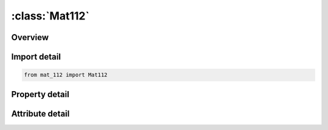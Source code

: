 





:class:`Mat112`
===============


.. py:class:: mat_112.Mat112(**kwargs)

   Bases: :py:obj:`ansys.dyna.core.lib.keyword_base.KeywordBase`


   
   DYNA MAT_112 keyword
















   ..
       !! processed by numpydoc !!


.. py:currentmodule:: Mat112

Overview
--------

.. tab-set::




   .. tab-item:: Properties

      .. list-table::
          :header-rows: 0
          :widths: auto

          * - :py:attr:`~mid`
            - Get or set the Material identification. A unique number has to be used.
          * - :py:attr:`~ro`
            - Get or set the Mass density.
          * - :py:attr:`~e`
            - Get or set the Young's modulus.
          * - :py:attr:`~pr`
            - Get or set the Poisson's ratio.
          * - :py:attr:`~sigy`
            - Get or set the Yield stress.
          * - :py:attr:`~etan`
            - Get or set the Tangent modulus.
          * - :py:attr:`~c`
            - Get or set the Strain rate parameter.
          * - :py:attr:`~p`
            - Get or set the Strain rate parameter.
          * - :py:attr:`~lcss`
            - Get or set the Load curve ID or Table ID. Load curve ID defining effective stress versus effective plastic strain. If defined EPS1-EPS8 and ES1-ES8 are ignored. The table ID defines for each strain rate value a load curve ID giving the stress versus effective plastic strain for that rate. The stress versus effective plastic strain curve for the lowest value of strain rate is used if the strain rate falls below the minimum value. Likewise, the stress versus effective plastic strain curve for the highest value of strain rate is used if the strain rate exceeds the maximum value. The strain rate parameters: C and P;the curve ID, LCSR; EPS1-EPS8 and ES1-ES8 are ignored if a Table ID is defined.
          * - :py:attr:`~lcsr`
            - Get or set the Load curve ID defining strain rate scaling effect on yield stress.
          * - :py:attr:`~eps1`
            - Get or set the First effective plastic strain value (optional if SIGY is defined). At least 2 points should be defined. The first point must be zero corresponding to the initial yield stress.
          * - :py:attr:`~eps2`
            - Get or set the Second effective plastic strain value (optional if SIGY is defined). At least 2 points should be defined. The first point must be zero corresponding to the initial yield stress.
          * - :py:attr:`~eps3`
            - Get or set the Third effective plastic strain value (optional if SIGY is defined).
          * - :py:attr:`~eps4`
            - Get or set the Fourth effective plastic strain value (optional if SIGY is defined).
          * - :py:attr:`~eps5`
            - Get or set the Fifth effective plastic strain value (optional if SIGY is defined).
          * - :py:attr:`~eps6`
            - Get or set the Sixth effective plastic strain value (optional if SIGY is defined).
          * - :py:attr:`~eps7`
            - Get or set the Seventh effective plastic strain value (optional if SIGY is defined).
          * - :py:attr:`~eps8`
            - Get or set the Eighth effective plastic strain value (optional if SIGY is defined).
          * - :py:attr:`~es1`
            - Get or set the Corresponding yield stress value to EPS1.
          * - :py:attr:`~es2`
            - Get or set the Corresponding yield stress value to EPS2.
          * - :py:attr:`~es3`
            - Get or set the Corresponding yield stress value to EPS3.
          * - :py:attr:`~es4`
            - Get or set the Corresponding yield stress value to EPS4.
          * - :py:attr:`~es5`
            - Get or set the Corresponding yield stress value to EPS5.
          * - :py:attr:`~es6`
            - Get or set the Corresponding yield stress value to EPS6.
          * - :py:attr:`~es7`
            - Get or set the Corresponding yield stress value to EPS7.
          * - :py:attr:`~es8`
            - Get or set the Corresponding yield stress value to EPS8.
          * - :py:attr:`~title`
            - Get or set the Additional title line


   .. tab-item:: Attributes

      .. list-table::
          :header-rows: 0
          :widths: auto

          * - :py:attr:`~keyword`
            - 
          * - :py:attr:`~subkeyword`
            - 
          * - :py:attr:`~option_specs`
            - Get the card format type.






Import detail
-------------

.. code-block:: python

    from mat_112 import Mat112

Property detail
---------------

.. py:property:: mid
   :type: Optional[int]


   
   Get or set the Material identification. A unique number has to be used.
















   ..
       !! processed by numpydoc !!

.. py:property:: ro
   :type: Optional[float]


   
   Get or set the Mass density.
















   ..
       !! processed by numpydoc !!

.. py:property:: e
   :type: Optional[float]


   
   Get or set the Young's modulus.
















   ..
       !! processed by numpydoc !!

.. py:property:: pr
   :type: Optional[float]


   
   Get or set the Poisson's ratio.
















   ..
       !! processed by numpydoc !!

.. py:property:: sigy
   :type: Optional[float]


   
   Get or set the Yield stress.
















   ..
       !! processed by numpydoc !!

.. py:property:: etan
   :type: Optional[float]


   
   Get or set the Tangent modulus.
   Ignored if LCSS.GT.0 is defined.
   Default is set to 0.0.
















   ..
       !! processed by numpydoc !!

.. py:property:: c
   :type: Optional[float]


   
   Get or set the Strain rate parameter.
















   ..
       !! processed by numpydoc !!

.. py:property:: p
   :type: Optional[float]


   
   Get or set the Strain rate parameter.
















   ..
       !! processed by numpydoc !!

.. py:property:: lcss
   :type: Optional[int]


   
   Get or set the Load curve ID or Table ID. Load curve ID defining effective stress versus effective plastic strain. If defined EPS1-EPS8 and ES1-ES8 are ignored. The table ID defines for each strain rate value a load curve ID giving the stress versus effective plastic strain for that rate. The stress versus effective plastic strain curve for the lowest value of strain rate is used if the strain rate falls below the minimum value. Likewise, the stress versus effective plastic strain curve for the highest value of strain rate is used if the strain rate exceeds the maximum value. The strain rate parameters: C and P;the curve ID, LCSR; EPS1-EPS8 and ES1-ES8 are ignored if a Table ID is defined.
















   ..
       !! processed by numpydoc !!

.. py:property:: lcsr
   :type: Optional[int]


   
   Get or set the Load curve ID defining strain rate scaling effect on yield stress.
















   ..
       !! processed by numpydoc !!

.. py:property:: eps1
   :type: Optional[float]


   
   Get or set the First effective plastic strain value (optional if SIGY is defined). At least 2 points should be defined. The first point must be zero corresponding to the initial yield stress.
   WARNING: If the first point is nonzero the yield stress is extrapolated to determine the initial yield. If this option is used SIGY and ETAN are ignored and may be input as zero.
















   ..
       !! processed by numpydoc !!

.. py:property:: eps2
   :type: Optional[float]


   
   Get or set the Second effective plastic strain value (optional if SIGY is defined). At least 2 points should be defined. The first point must be zero corresponding to the initial yield stress.
















   ..
       !! processed by numpydoc !!

.. py:property:: eps3
   :type: Optional[float]


   
   Get or set the Third effective plastic strain value (optional if SIGY is defined).
















   ..
       !! processed by numpydoc !!

.. py:property:: eps4
   :type: Optional[float]


   
   Get or set the Fourth effective plastic strain value (optional if SIGY is defined).
















   ..
       !! processed by numpydoc !!

.. py:property:: eps5
   :type: Optional[float]


   
   Get or set the Fifth effective plastic strain value (optional if SIGY is defined).
















   ..
       !! processed by numpydoc !!

.. py:property:: eps6
   :type: Optional[float]


   
   Get or set the Sixth effective plastic strain value (optional if SIGY is defined).
















   ..
       !! processed by numpydoc !!

.. py:property:: eps7
   :type: Optional[float]


   
   Get or set the Seventh effective plastic strain value (optional if SIGY is defined).
















   ..
       !! processed by numpydoc !!

.. py:property:: eps8
   :type: Optional[float]


   
   Get or set the Eighth effective plastic strain value (optional if SIGY is defined).
















   ..
       !! processed by numpydoc !!

.. py:property:: es1
   :type: Optional[float]


   
   Get or set the Corresponding yield stress value to EPS1.
















   ..
       !! processed by numpydoc !!

.. py:property:: es2
   :type: Optional[float]


   
   Get or set the Corresponding yield stress value to EPS2.
















   ..
       !! processed by numpydoc !!

.. py:property:: es3
   :type: Optional[float]


   
   Get or set the Corresponding yield stress value to EPS3.
















   ..
       !! processed by numpydoc !!

.. py:property:: es4
   :type: Optional[float]


   
   Get or set the Corresponding yield stress value to EPS4.
















   ..
       !! processed by numpydoc !!

.. py:property:: es5
   :type: Optional[float]


   
   Get or set the Corresponding yield stress value to EPS5.
















   ..
       !! processed by numpydoc !!

.. py:property:: es6
   :type: Optional[float]


   
   Get or set the Corresponding yield stress value to EPS6.
















   ..
       !! processed by numpydoc !!

.. py:property:: es7
   :type: Optional[float]


   
   Get or set the Corresponding yield stress value to EPS7.
















   ..
       !! processed by numpydoc !!

.. py:property:: es8
   :type: Optional[float]


   
   Get or set the Corresponding yield stress value to EPS8.
















   ..
       !! processed by numpydoc !!

.. py:property:: title
   :type: Optional[str]


   
   Get or set the Additional title line
















   ..
       !! processed by numpydoc !!



Attribute detail
----------------

.. py:attribute:: keyword
   :value: 'MAT'


.. py:attribute:: subkeyword
   :value: '112'


.. py:attribute:: option_specs

   
   Get the card format type.
















   ..
       !! processed by numpydoc !!





